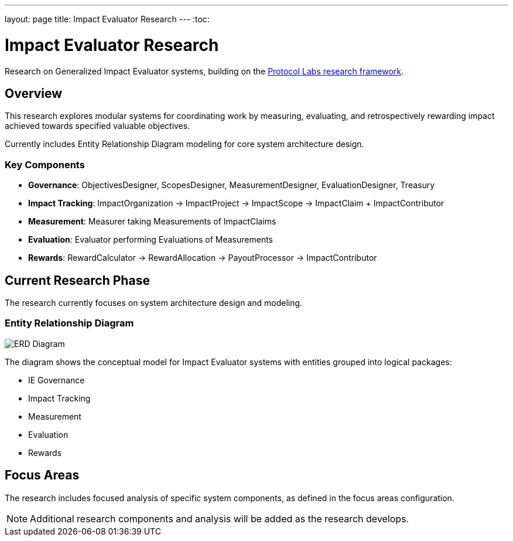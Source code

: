 ---
layout: page
title: Impact Evaluator Research
---
:toc:

= Impact Evaluator Research

Research on Generalized Impact Evaluator systems, building on the https://research.protocol.ai/publications/generalized-impact-evaluators/[Protocol Labs research framework^].

== Overview

This research explores modular systems for coordinating work by measuring, evaluating, and retrospectively rewarding impact achieved towards specified valuable objectives.

Currently includes Entity Relationship Diagram modeling for core system architecture design.

=== Key Components

* **Governance**: ObjectivesDesigner, ScopesDesigner, MeasurementDesigner, EvaluationDesigner, Treasury
* **Impact Tracking**: ImpactOrganization → ImpactProject → ImpactScope → ImpactClaim + ImpactContributor
* **Measurement**: Measurer taking Measurements of ImpactClaims
* **Evaluation**: Evaluator performing Evaluations of Measurements
* **Rewards**: RewardCalculator → RewardAllocation → PayoutProcessor → ImpactContributor

== Current Research Phase

The research currently focuses on system architecture design and modeling.

=== Entity Relationship Diagram

image::ERD.svg[ERD Diagram,align="center"]

The diagram shows the conceptual model for Impact Evaluator systems with entities grouped into logical packages:

* IE Governance
* Impact Tracking
* Measurement
* Evaluation
* Rewards

== Focus Areas

The research includes focused analysis of specific system components, as defined in the focus areas configuration.

[NOTE]
====
Additional research components and analysis will be added as the research develops.
====

